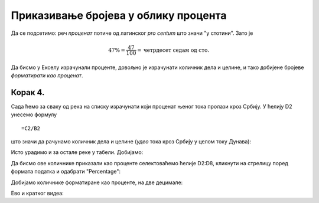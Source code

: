 Приказивање бројева у облику процента
========================================

Да се подсетимо: реч *проценaт* потиче од латинског *pro centum* што значи "у стотини". 
Зато је

.. math::
     47\% = \frac{47}{100} = \text{четрдесет седам од сто}.

.. questionnote::

    У једној школи која има 856 ученика њих 25% су одлични. Колико има одличних ученика у тој школи?

.. reveal:: ПБОП-01
    :showtitle: Прикажи одговор
    :hidetitle: Сакриј

        У тој школи има 214 одличних ученика јер је

        .. math::
             856 \cdot 25\% = 856 \cdot \frac{25}{100} = 214.

.. questionnote::

      Дунав је дугачак 2850 км, од чега 588 км протиче кроз Србију. Који проценат свог тока Дунав проводи у Србији?

.. reveal:: ПБОП-02
    :showtitle: Прикажи одговор
    :hidetitle: Сакриј

        Нека је то :math:`x\%`. Онда је

        .. math::
             2850 \cdot x\% = 2850 \cdot \frac{x}{100} = 588.
        
        Одатле се лако добија да је
        
        .. math::
             x = \frac{588 \cdot 100}{2850} \approx 20,63\%
        
        Дакле, приближно :math:`20,63\%` свог тока Дунав проводи у Србији.

.. infonote::

    Проценат, дакле, представља количник дела и целине, помножен са 100.
    
Да бисмо у Екселу израчунали проценте, довољно је израчунати количник дела и целине, и тако добијене бројеве *форматирати као проценат*.


Корак 4.
--------------

Сада ћемо за сваку од река на списку израчунати који проценат њеног тока пролази кроз Србију. 
У ћелију D2 унесемо формулу
::

    =C2/B2


што значи да рачунамо количник дела и целине (*удео* тока кроз Србију у целом току Дунава):


.. image:: ../../_images/Print7.jpg
   :width: 600px
   :align: center


Исто урадимо и за остале реке у табели. Добијамо:


.. image:: ../../_images/Print8.jpg
   :width: 600px
   :align: center


Да бисмо ове количнике приказали као проценте селектоваћемо ћелије D2:D8, кликнути на стрелицу поред формата податка и одабрати "Percentage":


.. image:: ../../_images/Print9.jpg
   :width: 600px
   :align: center


Добијамо количнике форматиране као проценте, на две децимале:


.. image:: ../../_images/Print10.jpg
   :width: 600px
   :align: center

Ево и кратког видеа:

.. ytpopup:: u0rJyzPwLOA
   :width: 735
   :height: 415
   :align: center

